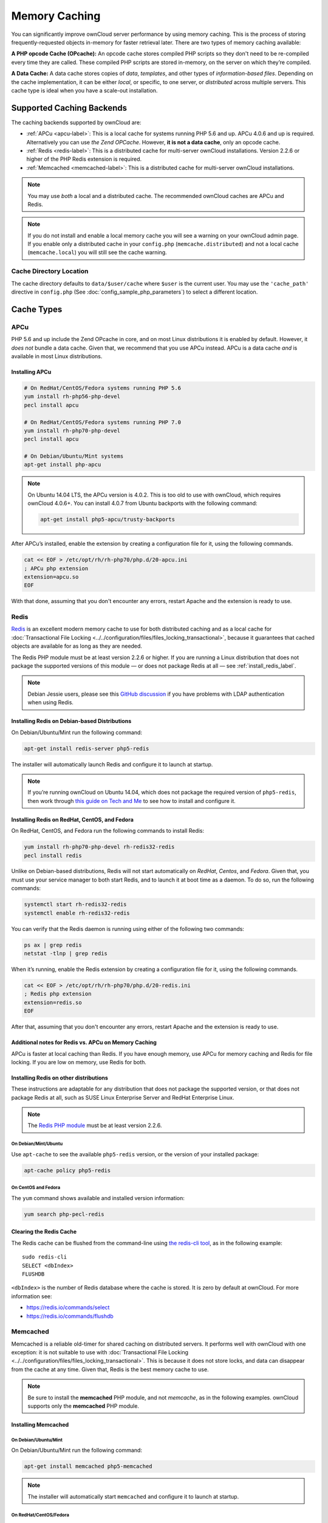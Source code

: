 ==============
Memory Caching
==============

You can significantly improve ownCloud server performance by using memory caching. 
This is the process of storing frequently-requested objects in-memory for faster retrieval later.
There are two types of memory caching available: 

**A PHP opcode Cache (OPcache):** An opcode cache stores compiled PHP scripts so they don't need to be re-compiled every time they are called. These compiled PHP scripts are stored in-memory, on the server on which they’re compiled.

**A Data Cache:** A data cache stores copies of *data*, *templates*, and other types of *information-based files*.
Depending on the cache implementation, it can be either *local*, or specific, to one server, or *distributed* across multiple servers. 
This cache type is ideal when you have a scale-out installation.

Supported Caching Backends
--------------------------

The caching backends supported by ownCloud are:

* :ref:`APCu <apcu-label>`: This is a local cache for systems running PHP 5.6 and up. APCu 4.0.6 and up is required. Alternatively you can use `the Zend OPCache`. However, **it is not a data cache**, only an opcode cache.
* :ref:`Redis <redis-label>`: This is a distributed cache for multi-server ownCloud installations. Version 2.2.6 or higher of the PHP Redis extension is required.
* :ref:`Memcached <memcached-label>`: This is a distributed cache for multi-server ownCloud installations.

.. note:: 
   You may use *both* a local and a distributed cache. 
   The recommended ownCloud caches are APCu and Redis. 

.. note::
   If you do not install and enable a local memory cache you will see a warning on your ownCloud admin page.
   If you enable only a distributed cache in your ``config.php`` (``memcache.distributed``) and not a local cache (``memcache.local``) you will still see the cache warning.
 
Cache Directory Location
~~~~~~~~~~~~~~~~~~~~~~~~

The cache directory defaults to ``data/$user/cache`` where ``$user`` is the current user. 
You may use the ``'cache_path'`` directive in ``config.php`` (See :doc:`config_sample_php_parameters`) to select a different location.
    
Cache Types
-----------
    
.. _apcu-label:
    
APCu
~~~~

PHP 5.6 and up include the Zend OPcache in core, and on most Linux distributions it is enabled by default. 
However, it *does not* bundle a data cache. 
Given that, we recommend that you use APCu instead. APCu is a data cache *and* is available in most Linux distributions. 

Installing APCu
^^^^^^^^^^^^^^^

.. code-block:: console
   
   # On RedHat/CentOS/Fedora systems running PHP 5.6 
   yum install rh-php56-php-devel
   pecl install apcu 

   # On RedHat/CentOS/Fedora systems running PHP 7.0 
   yum install rh-php70-php-devel
   pecl install apcu 

   # On Debian/Ubuntu/Mint systems
   apt-get install php-apcu 

.. note::

   On Ubuntu 14.04 LTS, the APCu version is 4.0.2. 
   This is too old to use with ownCloud, which requires ownCloud 4.0.6+. 
   You can install 4.0.7 from Ubuntu backports with the following command:

   .. code-block:: console

      apt-get install php5-apcu/trusty-backports

After APCu’s installed, enable the extension by creating a configuration file for it, using the following commands.

.. code-block:: console

   cat << EOF > /etc/opt/rh/rh-php70/php.d/20-apcu.ini
   ; APCu php extension
   extension=apcu.so
   EOF
   
With that done, assuming that you don't encounter any errors, restart Apache and the extension is ready to use.

.. _redis-label:

Redis
~~~~~

`Redis <http://redis.io/>`_ is an excellent modern memory cache to use for both distributed caching and as a local cache for :doc:`Transactional File Locking <../../configuration/files/files_locking_transactional>`, because it guarantees that cached objects are available for as long as they are needed.

The Redis PHP module must be at least version 2.2.6 or higher. 
If you are running a Linux distribution that does not package the supported versions of this module — or does not package Redis at all — see :ref:`install_redis_label`.

.. note::
   Debian Jessie users, please see this `GitHub discussion <https://github.com/owncloud/core/issues/20675#issuecomment-159202901>`_ if you have problems with LDAP authentication when using Redis.

Installing Redis on Debian-based Distributions
^^^^^^^^^^^^^^^^^^^^^^^^^^^^^^^^^^^^^^^^^^^^^^

On Debian/Ubuntu/Mint run the following command:

.. code-block:: console

   apt-get install redis-server php5-redis

The installer will automatically launch Redis and configure it to launch at startup.

.. note:: 
   If you’re running ownCloud on Ubuntu 14.04, which does not package the required version of ``php5-redis``, then work through `this guide on Tech and Me <https://www.techandme.se/how-to-configure-redis-cache-in-ubuntu-14-04-with-owncloud/>`_ to see how to install and configure it.

Installing Redis on RedHat, CentOS, and Fedora
^^^^^^^^^^^^^^^^^^^^^^^^^^^^^^^^^^^^^^^^^^^^^^

On RedHat, CentOS, and Fedora run the following commands to install Redis: 

.. code-block:: console

   yum install rh-php70-php-devel rh-redis32-redis
   pecl install redis 

Unlike on Debian-based distributions, Redis will not start automatically on *RedHat*, *Centos*, and *Fedora*. 
Given that, you must use your service manager to both start Redis, and to launch it at boot time as a daemon.
To do so, run the following commands:

.. code-block:: console

   systemctl start rh-redis32-redis
   systemctl enable rh-redis32-redis
 
You can verify that the Redis daemon is running using either of the following two commands:

.. code-block:: console

   ps ax | grep redis
   netstat -tlnp | grep redis

When it’s running, enable the Redis extension by creating a configuration file for it, using the following commands.

.. code-block:: console

   cat << EOF > /etc/opt/rh/rh-php70/php.d/20-redis.ini
   ; Redis php extension
   extension=redis.so
   EOF

After that, assuming that you don't encounter any errors, restart Apache and the extension is ready to use.

Additional notes for Redis vs. APCu on Memory Caching
^^^^^^^^^^^^^^^^^^^^^^^^^^^^^^^^^^^^^^^^^^^^^^^^^^^^^

APCu is faster at local caching than Redis. 
If you have enough memory, use APCu for memory caching and Redis for file locking. 
If you are low on memory, use Redis for both.

..  _install_redis_label:     

Installing Redis on other distributions
^^^^^^^^^^^^^^^^^^^^^^^^^^^^^^^^^^^^^^^
 
These instructions are adaptable for any distribution that does not package the supported version, or that does not package Redis at all, such as SUSE Linux Enterprise Server and RedHat Enterprise Linux.

.. note::
   The `Redis PHP module <https://pecl.php.net/package/redis>`_ must be at least version 2.2.6.

On Debian/Mint/Ubuntu
=====================

Use ``apt-cache`` to see the available ``php5-redis`` version, or the version of your installed package:

.. code-block:: console

   apt-cache policy php5-redis
 
On CentOS and Fedora 
====================

The ``yum`` command shows available and installed version information:

.. code-block:: console

   yum search php-pecl-redis

Clearing the Redis Cache
^^^^^^^^^^^^^^^^^^^^^^^^

The Redis cache can be flushed from the command-line using `the redis-cli tool`_, as in the following example:

::

  sudo redis-cli
  SELECT <dbIndex>
  FLUSHDB

``<dbIndex>`` is the number of Redis database where the cache is stored. 
It is zero by default at ownCloud.
For more information see:

- https://redis.io/commands/select
- https://redis.io/commands/flushdb

.. _memcached-label:

Memcached
~~~~~~~~~

Memcached is a reliable old-timer for shared caching on distributed servers. 
It performs well with ownCloud with one exception: it is not suitable to use with :doc:`Transactional File Locking <../../configuration/files/files_locking_transactional>`.
This is because it does not store locks, and data can disappear from the cache at any time.
Given that, Redis is the best memory cache to use. 

.. note:: Be sure to install the **memcached** PHP module, and not *memcache*, as 
   in the following examples. ownCloud supports only the **memcached** PHP 
   module.

Installing Memcached
^^^^^^^^^^^^^^^^^^^^

On Debian/Ubuntu/Mint
=====================

On Debian/Ubuntu/Mint run the following command:

.. code-block:: console

   apt-get install memcached php5-memcached

.. note:: 
   The installer will automatically start ``memcached`` and configure it to launch at startup.

On RedHat/CentOS/Fedora
=======================

On RedHat/CentOS/Fedora run the following command: 

.. code-block:: console

   yum install memcached php-pecl-memcache 

It will not start Memcached automatically after the installation or on subsequent reboots as a daemon, so you must do so yourself .
To do so, run the following command:

.. code-block:: console
   
   systemctl start memcached
   systemctl enable memcached
 
You can verify that the Memcached daemon is running using one of the following commands: 

.. code-block:: console

   ps ax | grep memcached
   netstat -tlnp | grep memcached
   
With the extension installed, you now need to configure it, by creating a configuration file for it. 
You can do so using the command below, substituting ``FILE_PATH`` with one from the list below the command.

.. code-block:: console

   cat << EOF > FILE_PATH
   ; Memcached PHP extension
   extension=memcached.so
   EOF

Configuration File Paths
^^^^^^^^^^^^^^^^^^^^^^^^

=========== ===============================================
PHP Version Filename
=========== ===============================================
5.6         ``/etc/opt/rh/rh-php56/php.d/25-memcached.ini``
7.0         ``/etc/opt/rh/rh-php70/php.d/25-memcached.ini``
=========== ===============================================

After that, assuming that you don't encounter any errors: 

#. Restart your Web server
#. Add the appropriate entries to ``config.php`` (which you can find an example of below)
#. Refresh your ownCloud admin page 

Clearing the Memcached Cache
^^^^^^^^^^^^^^^^^^^^^^^^^^^^

The Memcached cache can be flushed from the command-line using a range of common Linux/UNIX tools, including netcat and telnet. 
The following example uses telnet to login, run `the flush_all command`_, and logout:

::

  telnet localhost 11211
  flush_all
  quit

For more information see:

- https://github.com/memcached/memcached/wiki/Commands#flushall
   
Configuring Memory Caching
--------------------------
   
Memory caches must be explicitly configured in ownCloud by:

#. Installing and enabling your desired cache (whether that be the PHP extension and/or the caching server).
#. Adding the appropriate entry to ownCloud’s ``config.php``.

See :doc:`config_sample_php_parameters` for an overview of all possible config parameters.
After installing and enabling your chosen memory cache, verify that it is active by running :ref:`label-phpinfo`.

APCu Configuration
~~~~~~~~~~~~~~~~~~

To use APCu, add this line to ``config.php``:

.. code-block:: php

   'memcache.local' => '\OC\Memcache\APCu',
 
With that done, refresh your ownCloud admin page, and the cache warning should disappear.  

Redis Configuration
~~~~~~~~~~~~~~~~~~~

This example ``config.php`` configuration uses Redis for the local server cache:

.. code-block:: php

   'memcache.local' => '\OC\Memcache\Redis',
   'redis' => [
       'host' => 'localhost',
       'port' => 6379,
   ],
  'memcache.locking' => '\OC\Memcache\Redis', // Add this for best performance

If you want to connect to Redis configured to listen on an Unix socket, which is recommended if Redis is running on the same system as ownCloud, use this example configuration:

.. code-block:: php

  'memcache.local' => '\OC\Memcache\Redis',
  'redis' => [
       'host' => '/var/run/redis/redis.sock',
       'port' => 0,
  ],

Redis is very configurable; consult `the Redis documentation <http://redis.io/documentation>`_ to learn more.

.. _transactional-file-locking-label:

Memcached Configuration
~~~~~~~~~~~~~~~~~~~~~~~

This example uses APCu for the local cache, Memcached as the distributed memory cache, and lists all the servers in the shared cache pool with their port numbers:

.. code-block:: php

   'memcache.local' => '\OC\Memcache\APCu',
   'memcache.distributed' => '\OC\Memcache\Memcached',
   'memcached_servers' => [
        ['localhost', 11211],
        ['server1.example.com', 11211],
        ['server2.example.com', 11211], 
    ], 

Configuration Recommendations Based on Type of Deployment
~~~~~~~~~~~~~~~~~~~~~~~~~~~~~~~~~~~~~~~~~~~~~~~~~~~~~~~~~

Small/Private Home Server
^^^^^^^^^^^^^^^^^^^^^^^^^

.. code-block:: php

    // Only use APCu
    'memcache.local' => '\OC\Memcache\APCu', 

Small Organization, Single-server Setup
^^^^^^^^^^^^^^^^^^^^^^^^^^^^^^^^^^^^^^^

Use APCu for local caching, Redis for file locking

.. code-block:: php

   'memcache.local' => '\OC\Memcache\APCu',
   'memcache.locking' => '\OC\Memcache\Redis',
   'redis' => [
       'host' => 'localhost',
       'port' => 6379,
   ],

Large Organization, Clustered Setup
^^^^^^^^^^^^^^^^^^^^^^^^^^^^^^^^^^^

Use Redis for everything except a local memory cache. 
Use the server's IP address or hostname so that it is accessible to other hosts:

.. code-block:: php

  'memcache.distributed' => '\OC\Memcache\Redis',
  'memcache.locking' => '\OC\Memcache\Redis',
  'memcache.local' => '\OC\Memcache\APCu',
  'redis' => [
      'host' => 'server1',      // hostname example
      'host' => '12.34.56.78',  // IP address example
      'port' => 6379,
  ],

.. _configuring_transactional_file_locking_label:

Configuring Transactional File Locking
~~~~~~~~~~~~~~~~~~~~~~~~~~~~~~~~~~~~~~

:doc:`Transactional File Locking <../../configuration/files/files_locking_transactional>` prevents simultaneous file saving.
To use it, you have to enable it in ``config.php`` as in the following example, which uses Redis as the cache backend:

.. code-block:: php

  'filelocking.enabled' => true,
  'memcache.locking' => '\OC\Memcache\Redis',
  'redis' => [
       'host' => 'localhost',
       'port' => 6379,
       'timeout' => 0.0,
       'password' => '', // Optional, if not defined no password will be used.
   ],

.. note:: 
   For enhanced security it is recommended to configure Redis to require a password. 
   See http://redis.io/topics/security for more information.

Caching Exceptions
------------------

If ownCloud is configured to use either Memcached or Redis as a memory cache, please be aware that you may encounter issues with functionality. 
When these occur, it is usually a result of PHP being incorrectly configured, or the relevant PHP extension not being available.

In the table below, you can see all of the known reasons for reduced or broken functionality related to caching.

+---------------------------------------------+------------------------------------------------------------------+
| Setup/Configuration                         | Result                                                           |
+=============================================+==================================================================+
| If file locking is enabled, but the locking | The application will not be usable                               |
| cache class is missing, then an exception   |                                                                  |
| will appear in the web UI                   |                                                                  |
+---------------------------------------------+------------------------------------------------------------------+
| If file locking is enabled and the locking  | There will be a white page/exception in web UI. It               |
| cache is configured, but the PHP module     | will be a full page issue, and the application will not be       |
| missing.                                    | usable                                                           |
+---------------------------------------------+------------------------------------------------------------------+
| All enabled, but the Redis server is not    | The application will be usable. But any file operation will      |
| running                                     | return a **"500 Redis went away"** exception                     |
+---------------------------------------------+------------------------------------------------------------------+
| If Memcache is configured for "local" and   | There will be a white page and an exception written to the logs, |
| "distributed", but the class is missing     | This is because autoloading needs the missing class. So there is |
|                                             | no way to show a page                                            |
+---------------------------------------------+------------------------------------------------------------------+

.. Links
   
.. _the redis-cli tool: https://redis.io/topics/rediscli
.. _the flush_all command: https://github.com/memcached/memcached/wiki/Commands#flushall
